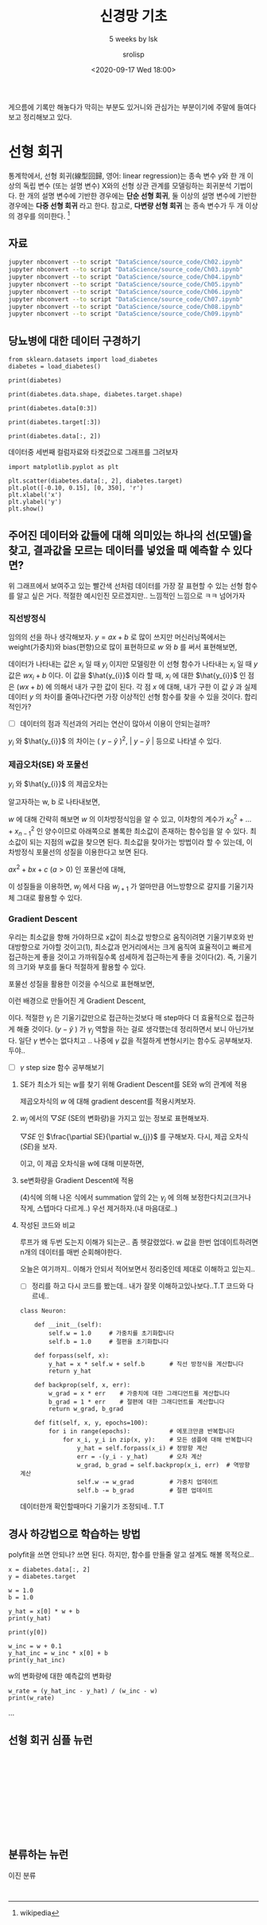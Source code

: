 #+title: 신경망 기초
#+subtitle: 5 weeks by lsk
#+date: <2020-09-17 Wed 18:00>
#+tags: python, bash, elisp, lisp, zoom
#+property: header-args:bash :results verbatim
#+property: header-args:elisp :exports both
#+property: header-args:ipython :session mglearn17 :tangle "mglearn200917.py" :exports both

#+author: srolisp

게으름에 기록만 해놓다가 막히는 부분도 있거니와 관심가는 부분이기에 주말에 들여다보고 정리해보고 있다.

* 선형 회귀
통계학에서, 선형 회귀(線型回歸, 영어: linear regression)는 종속 변수 y와 한 개 이상의 독립 변수 (또는 설명 변수) X와의 선형 상관 관계를 모델링하는 회귀분석 기법이다. 한 개의 설명 변수에 기반한 경우에는 *단순 선형 회귀*, 둘 이상의 설명 변수에 기반한 경우에는 *다중 선형 회귀* 라고 한다. 참고로, *다변량 선형 회귀* 는 종속 변수가 두 개 이상의 경우를 의미한다. [fn:: wikipedia]

** 자료
#+begin_src bash 
  jupyter nbconvert --to script "DataScience/source_code/Ch02.ipynb" 
  jupyter nbconvert --to script "DataScience/source_code/Ch03.ipynb"
  jupyter nbconvert --to script "DataScience/source_code/Ch04.ipynb"
  jupyter nbconvert --to script "DataScience/source_code/Ch05.ipynb"
  jupyter nbconvert --to script "DataScience/source_code/Ch06.ipynb"
  jupyter nbconvert --to script "DataScience/source_code/Ch07.ipynb"
  jupyter nbconvert --to script "DataScience/source_code/Ch08.ipynb"
  jupyter nbconvert --to script "DataScience/source_code/Ch09.ipynb"
#+end_src

** 당뇨병에 대한 데이터 구경하기

#+begin_src ipython :results output
  from sklearn.datasets import load_diabetes 
  diabetes = load_diabetes()

  print(diabetes)
#+end_src

#+RESULTS:
#+begin_example
{'data': array([[ 0.03807591,  0.05068012,  0.06169621, ..., -0.00259226,
         0.01990842, -0.01764613],
       [-0.00188202, -0.04464164, -0.05147406, ..., -0.03949338,
        -0.06832974, -0.09220405],
       [ 0.08529891,  0.05068012,  0.04445121, ..., -0.00259226,
         0.00286377, -0.02593034],
       ...,
       [ 0.04170844,  0.05068012, -0.01590626, ..., -0.01107952,
        -0.04687948,  0.01549073],
       [-0.04547248, -0.04464164,  0.03906215, ...,  0.02655962,
         0.04452837, -0.02593034],
       [-0.04547248, -0.04464164, -0.0730303 , ..., -0.03949338,
        -0.00421986,  0.00306441]]), 'target': array([151.,  75., 141., 206., 135.,  97., 138.,  63., 110., 310., 101.,
        69., 179., 185., 118., 171., 166., 144.,  97., 168.,  68.,  49.,
        68., 245., 184., 202., 137.,  85., 131., 283., 129.,  59., 341.,
        87.,  65., 102., 265., 276., 252.,  90., 100.,  55.,  61.,  92.,
       259.,  53., 190., 142.,  75., 142., 155., 225.,  59., 104., 182.,
       128.,  52.,  37., 170., 170.,  61., 144.,  52., 128.,  71., 163.,
       150.,  97., 160., 178.,  48., 270., 202., 111.,  85.,  42., 170.,
       200., 252., 113., 143.,  51.,  52., 210.,  65., 141.,  55., 134.,
        42., 111.,  98., 164.,  48.,  96.,  90., 162., 150., 279.,  92.,
        83., 128., 102., 302., 198.,  95.,  53., 134., 144., 232.,  81.,
       104.,  59., 246., 297., 258., 229., 275., 281., 179., 200., 200.,
       173., 180.,  84., 121., 161.,  99., 109., 115., 268., 274., 158.,
       107.,  83., 103., 272.,  85., 280., 336., 281., 118., 317., 235.,
        60., 174., 259., 178., 128.,  96., 126., 288.,  88., 292.,  71.,
       197., 186.,  25.,  84.,  96., 195.,  53., 217., 172., 131., 214.,
        59.,  70., 220., 268., 152.,  47.,  74., 295., 101., 151., 127.,
       237., 225.,  81., 151., 107.,  64., 138., 185., 265., 101., 137.,
       143., 141.,  79., 292., 178.,  91., 116.,  86., 122.,  72., 129.,
       142.,  90., 158.,  39., 196., 222., 277.,  99., 196., 202., 155.,
        77., 191.,  70.,  73.,  49.,  65., 263., 248., 296., 214., 185.,
        78.,  93., 252., 150.,  77., 208.,  77., 108., 160.,  53., 220.,
       154., 259.,  90., 246., 124.,  67.,  72., 257., 262., 275., 177.,
        71.,  47., 187., 125.,  78.,  51., 258., 215., 303., 243.,  91.,
       150., 310., 153., 346.,  63.,  89.,  50.,  39., 103., 308., 116.,
       145.,  74.,  45., 115., 264.,  87., 202., 127., 182., 241.,  66.,
        94., 283.,  64., 102., 200., 265.,  94., 230., 181., 156., 233.,
        60., 219.,  80.,  68., 332., 248.,  84., 200.,  55.,  85.,  89.,
        31., 129.,  83., 275.,  65., 198., 236., 253., 124.,  44., 172.,
       114., 142., 109., 180., 144., 163., 147.,  97., 220., 190., 109.,
       191., 122., 230., 242., 248., 249., 192., 131., 237.,  78., 135.,
       244., 199., 270., 164.,  72.,  96., 306.,  91., 214.,  95., 216.,
       263., 178., 113., 200., 139., 139.,  88., 148.,  88., 243.,  71.,
        77., 109., 272.,  60.,  54., 221.,  90., 311., 281., 182., 321.,
        58., 262., 206., 233., 242., 123., 167.,  63., 197.,  71., 168.,
       140., 217., 121., 235., 245.,  40.,  52., 104., 132.,  88.,  69.,
       219.,  72., 201., 110.,  51., 277.,  63., 118.,  69., 273., 258.,
        43., 198., 242., 232., 175.,  93., 168., 275., 293., 281.,  72.,
       140., 189., 181., 209., 136., 261., 113., 131., 174., 257.,  55.,
        84.,  42., 146., 212., 233.,  91., 111., 152., 120.,  67., 310.,
        94., 183.,  66., 173.,  72.,  49.,  64.,  48., 178., 104., 132.,
       220.,  57.]), 'frame': None, 'DESCR': '.. _diabetes_dataset:\n\nDiabetes dataset\n----------------\n\nTen baseline variables, age, sex, body mass index, average blood\npressure, and six blood serum measurements were obtained for each of n =\n442 diabetes patients, as well as the response of interest, a\nquantitative measure of disease progression one year after baseline.\n\n**Data Set Characteristics:**\n\n  :Number of Instances: 442\n\n  :Number of Attributes: First 10 columns are numeric predictive values\n\n  :Target: Column 11 is a quantitative measure of disease progression one year after baseline\n\n  :Attribute Information:\n      - age     age in years\n      - sex\n      - bmi     body mass index\n      - bp      average blood pressure\n      - s1      tc, T-Cells (a type of white blood cells)\n      - s2      ldl, low-density lipoproteins\n      - s3      hdl, high-density lipoproteins\n      - s4      tch, thyroid stimulating hormone\n      - s5      ltg, lamotrigine\n      - s6      glu, blood sugar level\n\nNote: Each of these 10 feature variables have been mean centered and scaled by the standard deviation times `n_samples` (i.e. the sum of squares of each column totals 1).\n\nSource URL:\nhttps://www4.stat.ncsu.edu/~boos/var.select/diabetes.html\n\nFor more information see:\nBradley Efron, Trevor Hastie, Iain Johnstone and Robert Tibshirani (2004) "Least Angle Regression," Annals of Statistics (with discussion), 407-499.\n(https://web.stanford.edu/~hastie/Papers/LARS/LeastAngle_2002.pdf)', 'feature_names': ['age', 'sex', 'bmi', 'bp', 's1', 's2', 's3', 's4', 's5', 's6'], 'data_filename': '/Users/sroh/.pyenv/versions/anaconda3-5.3.1/envs/uiap/lib/python3.7/site-packages/sklearn/datasets/data/diabetes_data.csv.gz', 'target_filename': '/Users/sroh/.pyenv/versions/anaconda3-5.3.1/envs/uiap/lib/python3.7/site-packages/sklearn/datasets/data/diabetes_target.csv.gz'}
#+end_example

#+begin_src ipython :results output
print(diabetes.data.shape, diabetes.target.shape)
#+end_src

#+RESULTS:
: (442, 10) (442,)

#+begin_src ipython :results output
print(diabetes.data[0:3])
#+end_src

#+RESULTS:
: [[ 0.03807591  0.05068012  0.06169621  0.02187235 -0.0442235  -0.03482076
:   -0.04340085 -0.00259226  0.01990842 -0.01764613]
:  [-0.00188202 -0.04464164 -0.05147406 -0.02632783 -0.00844872 -0.01916334
:    0.07441156 -0.03949338 -0.06832974 -0.09220405]
:  [ 0.08529891  0.05068012  0.04445121 -0.00567061 -0.04559945 -0.03419447
:   -0.03235593 -0.00259226  0.00286377 -0.02593034]]


#+begin_src ipython :results output
print(diabetes.target[:3])
#+end_src

#+RESULTS:
: [151.  75. 141.]

#+begin_src ipython :results output
print(diabetes.data[:, 2])
#+end_src

#+RESULTS:
#+begin_example
[ 0.06169621 -0.05147406  0.04445121 -0.01159501 -0.03638469 -0.04069594
 -0.04716281 -0.00189471  0.06169621  0.03906215 -0.08380842  0.01750591
 -0.02884001 -0.00189471 -0.02560657 -0.01806189  0.04229559  0.01211685
 -0.0105172  -0.01806189 -0.05686312 -0.02237314 -0.00405033  0.06061839
  0.03582872 -0.01267283 -0.07734155  0.05954058 -0.02129532 -0.00620595
  0.04445121 -0.06548562  0.12528712 -0.05039625 -0.06332999 -0.03099563
  0.02289497  0.01103904  0.07139652  0.01427248 -0.00836158 -0.06764124
 -0.0105172  -0.02345095  0.06816308 -0.03530688 -0.01159501 -0.0730303
 -0.04177375  0.01427248 -0.00728377  0.0164281  -0.00943939 -0.01590626
  0.0250506  -0.04931844  0.04121778 -0.06332999 -0.06440781 -0.02560657
 -0.00405033  0.00457217 -0.00728377 -0.0374625  -0.02560657 -0.02452876
 -0.01806189 -0.01482845 -0.02991782 -0.046085   -0.06979687  0.03367309
 -0.00405033 -0.02021751  0.00241654 -0.03099563  0.02828403 -0.03638469
 -0.05794093 -0.0374625   0.01211685 -0.02237314 -0.03530688  0.00996123
 -0.03961813  0.07139652 -0.07518593 -0.00620595 -0.04069594 -0.04824063
 -0.02560657  0.0519959   0.00457217 -0.06440781 -0.01698407 -0.05794093
  0.00996123  0.08864151 -0.00512814 -0.06440781  0.01750591 -0.04500719
  0.02828403  0.04121778  0.06492964 -0.03207344 -0.07626374  0.04984027
  0.04552903 -0.00943939 -0.03207344  0.00457217  0.02073935  0.01427248
  0.11019775  0.00133873  0.05846277 -0.02129532 -0.0105172  -0.04716281
  0.00457217  0.01750591  0.08109682  0.0347509   0.02397278 -0.00836158
 -0.06117437 -0.00189471 -0.06225218  0.0164281   0.09618619 -0.06979687
 -0.02129532 -0.05362969  0.0433734   0.05630715 -0.0816528   0.04984027
  0.11127556  0.06169621  0.01427248  0.04768465  0.01211685  0.00564998
  0.04660684  0.12852056  0.05954058  0.09295276  0.01535029 -0.00512814
  0.0703187  -0.00405033 -0.00081689 -0.04392938  0.02073935  0.06061839
 -0.0105172  -0.03315126 -0.06548562  0.0433734  -0.06225218  0.06385183
  0.03043966  0.07247433 -0.0191397  -0.06656343 -0.06009656  0.06924089
  0.05954058 -0.02668438 -0.02021751 -0.046085    0.07139652 -0.07949718
  0.00996123 -0.03854032  0.01966154  0.02720622 -0.00836158 -0.01590626
  0.00457217 -0.04285156  0.00564998 -0.03530688  0.02397278 -0.01806189
  0.04229559 -0.0547075  -0.00297252 -0.06656343 -0.01267283 -0.04177375
 -0.03099563 -0.00512814 -0.05901875  0.0250506  -0.046085    0.00349435
  0.05415152 -0.04500719 -0.05794093 -0.05578531  0.00133873  0.03043966
  0.00672779  0.04660684  0.02612841  0.04552903  0.04013997 -0.01806189
  0.01427248  0.03690653  0.00349435 -0.07087468 -0.03315126  0.09403057
  0.03582872  0.03151747 -0.06548562 -0.04177375 -0.03961813 -0.03854032
 -0.02560657 -0.02345095 -0.06656343  0.03259528 -0.046085   -0.02991782
 -0.01267283 -0.01590626  0.07139652 -0.03099563  0.00026092  0.03690653
  0.03906215 -0.01482845  0.00672779 -0.06871905 -0.00943939  0.01966154
  0.07462995 -0.00836158 -0.02345095 -0.046085    0.05415152 -0.03530688
 -0.03207344 -0.0816528   0.04768465  0.06061839  0.05630715  0.09834182
  0.05954058  0.03367309  0.05630715 -0.06548562  0.16085492 -0.05578531
 -0.02452876 -0.03638469 -0.00836158 -0.04177375  0.12744274 -0.07734155
  0.02828403 -0.02560657 -0.06225218 -0.00081689  0.08864151 -0.03207344
  0.03043966  0.00888341  0.00672779 -0.02021751 -0.02452876 -0.01159501
  0.02612841 -0.05901875 -0.03638469 -0.02452876  0.01858372 -0.0902753
 -0.00512814 -0.05255187 -0.02237314 -0.02021751 -0.0547075  -0.00620595
 -0.01698407  0.05522933  0.07678558  0.01858372 -0.02237314  0.09295276
 -0.03099563  0.03906215 -0.06117437 -0.00836158 -0.0374625  -0.01375064
  0.07355214 -0.02452876  0.03367309  0.0347509  -0.03854032 -0.03961813
 -0.00189471 -0.03099563 -0.046085    0.00133873  0.06492964  0.04013997
 -0.02345095  0.05307371  0.04013997 -0.02021751  0.01427248 -0.03422907
  0.00672779  0.00457217  0.03043966  0.0519959   0.06169621 -0.00728377
  0.00564998  0.05415152 -0.00836158  0.114509    0.06708527 -0.05578531
  0.03043966 -0.02560657  0.10480869 -0.00620595 -0.04716281 -0.04824063
  0.08540807 -0.01267283 -0.03315126 -0.00728377 -0.01375064  0.05954058
  0.02181716  0.01858372 -0.01159501 -0.00297252  0.01750591 -0.02991782
 -0.02021751 -0.05794093  0.06061839 -0.04069594 -0.07195249 -0.05578531
  0.04552903 -0.00943939 -0.03315126  0.04984027 -0.08488624  0.00564998
  0.02073935 -0.00728377  0.10480869 -0.02452876 -0.00620595 -0.03854032
  0.13714305  0.17055523  0.00241654  0.03798434 -0.05794093 -0.00943939
 -0.02345095 -0.0105172  -0.03422907 -0.00297252  0.06816308  0.00996123
  0.00241654 -0.03854032  0.02612841 -0.08919748  0.06061839 -0.02884001
 -0.02991782 -0.0191397  -0.04069594  0.01535029 -0.02452876  0.00133873
  0.06924089 -0.06979687 -0.02991782 -0.046085    0.01858372  0.00133873
 -0.03099563 -0.00405033  0.01535029  0.02289497  0.04552903 -0.04500719
 -0.03315126  0.097264    0.05415152  0.12313149 -0.08057499  0.09295276
 -0.05039625 -0.01159501 -0.0277622   0.05846277  0.08540807 -0.00081689
  0.00672779  0.00888341  0.08001901  0.07139652 -0.02452876 -0.0547075
 -0.03638469  0.0164281   0.07786339 -0.03961813  0.01103904 -0.04069594
 -0.03422907  0.00564998  0.08864151 -0.03315126 -0.05686312 -0.03099563
  0.05522933 -0.06009656  0.00133873 -0.02345095 -0.07410811  0.01966154
 -0.01590626 -0.01590626  0.03906215 -0.0730303 ]
#+end_example

데이터중 세번째 컬럼자료와 타겟값으로 그래프를 그려보자
#+begin_src ipython :results raw drawer
import matplotlib.pyplot as plt

plt.scatter(diabetes.data[:, 2], diabetes.target)
plt.plot([-0.10, 0.15], [0, 350], 'r')
plt.xlabel('x')
plt.ylabel('y')
plt.show()
#+end_src

#+RESULTS:
:results:
# Out[56]:
[[file:./obipy-resources/HIa6vM.png]]
:end:

** 주어진 데이터와 값들에 대해 의미있는 하나의 선(모델)을 찾고, 결과값을 모르는 데이터를 넣었을 때 예측할 수 있다면?

위 그래프에서 보여주고 있는 빨간색 선처럼 데이터를 가장 잘 표현할 수 있는 선형 함수를 알고 싶은 거다. 적절한 예시인진 모르겠지만.. 느낌적인 느낌으로 ㅋㅋ 넘어가자

*** 직선방정식
임의의 선을 하나 생각해보자. $y=ax+b$ 로 많이 쓰지만 머신러닝쪽에서는 weight(가중치)와 bias(편향)으로 많이 표현하므로 $w$ 와 $b$ 를 써서 표현해보면,
\begin{equation*}
  y = wx + b
\end{equation*}
데이터가 나타내는 값은 $x_{i}$ 일 때 $y_{i}$ 이지만 모델링한 이 선형 함수가 나타내는 $x_{i}$ 일 때 $y$ 값은 $wx_{i}+b$ 이다. 이 값을 $\hat{y_{i}}$ 이라 할 때, $x_{i}$ 에 대한 $\hat{y_{i}}$ 인 점은 $(wx+b)$ 에 의해서 내가 구한 값이 된다. 각 점 $x$ 에 대해, 내가 구한 이 값 $\hat{y}$ 과 실제 데이터 $y$ 의 차이를 줄여나간다면 가장 이상적인 선형 함수를 찾을 수 있을 것이다. 합리적인가? 

- [ ] 데이터의 점과 직선과의 거리는 연산이 많아서 이용이 안되는걸까?

$y_{i}$ 와 $\hat{y_{i}}$ 의 차이는  $(\ y-\hat{y}\ )^2$, $\left\lvert\ y - \hat{y}\ \right\rvert$ 등으로 나타낼 수 있다.

*** 제곱오차(SE) 와 포물선
$y_{i}$ 와 $\hat{y_{i}}$ 의 제곱오차는 
\begin{equation*}
  SE = \sum_{i=0}^{n-1} (y_{i} - \hat{y_{i}})^2
\end{equation*}

알고자하는 w, b 로 나타내보면,
\begin{equation*}
\begin{split}
  SE & = \sum_{i=0}^{n-1} ({y_{i} - wx_{i} + b})^2 \\
     & = ({x_{0}}^2 + \dots + {x_{n-1}}^2)w^2 + \dots \\
     & = nb^2 + \dots
\end{split}
\end{equation*}

$w$ 에 대해 간략히 해보면 $w$ 의 이차방정식임을 알 수 있고, 이차항의 계수가 ${x_{0}}^2 + \dots + {x_{n-1}}^2$ 인 양수이므로 아래쪽으로 볼록한 최소값이 존재하는 함수임을 알 수 있다. 최소값이 되는 지점의 w값을 찾으면 된다. 최소값을 찾아가는 방법이라 할 수 있는데, 이차방정식 포물선의 성질을 이용한다고 보면 된다.

$ax^2+bx+c$ $(a>0)$ 인 포물선에 대해,
\begin{equation}
한 점에서 기울기가 음수면, x 값이 커져감에 따라 최소값을 향해 간다. 반대로 기울기가 양수이고, x값이 커져간다면 최소값에서 멀어지고 있는 중이다.
\end{equation}
\begin{equation}
기울기가 상대적으로 급하게 기울어져 있다면 최소값에서 멀리있다고 볼 수 있다. 반대로 기울기가 완만해져간다면 최소값에 가까워져가는 중이다. 
\end{equation}

이 성질들을 이용하면, $w_{j}$ 에서 다음 $w_{j+1}$ 가 얼마만큼 어느방향으로 갈지를 기울기자체 그대로 활용할 수 있다. 

*** Gradient Descent
우리는 최소값을 향해 가야하므로 x값이 최소값 방향으로 움직이려면 기울기부호와 반대방향으로 가야할 것이고$(1)$, 최소값과 먼거리에서는 크게 움직여 효율적이고 빠르게 접근하는게 좋을 것이고 가까워질수록 섬세하게 접근하는게 좋을 것이다$(2)$. 즉, 기울기의 크기와 부호를 둘다 적절하게 활용할 수 있다.

포물선 성질을 활용한 이것을 수식으로 표현해보면,
\begin{equation*}
  x_{j+1} = x_{j} -\frac{\partial y}{\partial x_{j}}
\end{equation*}

이런 배경으로 만들어진 게 Gradient Descent, 

\begin{align*}
  x_{j+1} = x_{j} -\gamma_{j}\frac{\partial y}{\partial x_{j}},\ &&n \geq 0
\end{align*}

이다. 적절한 $\gamma_{j}$ 은 기울기값만으로 접근하는것보다 매 step마다 더 효율적으로 접근하게 해줄 것이다. $( y - \hat{y}\ )$ 가 $\gamma_{j}$ 역할을 하는 걸로 생각했는데 정리하면서 보니 아닌가보다. 일단 $\gamma$ 변수는 없다치고 .. 나중에 $\gamma$ 값을 적절하게 변형시키는 함수도 공부해보자. 두야..
- [ ] $\gamma$ step size 함수 공부해보기
  
**** SE가 최소가 되는 w를 찾기 위해 Gradient Descent를 SE와 w의 관계에 적용
제곱오차식의 $w$ 에 대해 gradient descent를 적용시켜보자.

\begin{align}
  w_{j+1} = w_{j} -\frac{\partial SE}{\partial w_{j}},\ &&j \geq 0
\end{align}

**** $w_{j}$ 에서의 $\bigtriangledown SE$ (SE의 변화량)을 가지고 있는 정보로 표현해보자.
$\bigtriangledown SE$ 인 $\frac{\partial SE}{\partial w_{j}}$ 를 구해보자. 
다시, 제곱 오차식($SE$)을 보자.
\begin{equation*}
\begin{split}
  SE & = \sum_{i=0}^{n-1} ({y_{i} - wx_{i} + b})^2 \\
     & = ({x_{0}}^2 + \dots + {x_{n-1}}^2)w^2 + \dots \\
     & = nb^2 + \dots
\end{split}
\end{equation*}
이고, 이 제곱 오차식을 w에 대해 미분하면,

\begin{equation}
\begin{split}
  \frac{\partial{SE}}{\partial{w}} & =  \frac{\partial{\sum_{i=0}^{n-1} ({y_{i} - wx_{i} + b})^2}} {\partial{w}} \\
                                   & = 2\sum_{i=0}^{n-1} ({y_{i} - wx_{i} + b}) \frac{\partial{({y_{i} - wx_{i} + b})}}{\partial{w}} \\
                                   & = 2\sum_{i=0}^{n-1} ({y_{i} - \hat{y_{i}}}) \frac{\partial{({y_{i} - wx_{i} + b})}}{\partial{w}} \\
                                   & = 2\sum_{i=0}^{n-1} ({y_{i} - \hat{y_{i}}})(-x_{i}) \\
                                   & = 2\sum_{i=0}^{n-1} (\hat{y_{i}} - {y_{i}})x_{i}
\end{split}
\end{equation}

**** se변화량을 Gradient Descent에 적용
(4)식에 의해 나온 식에서 summation 앞의 2는 $\gamma_{j}$ 에 의해 보정한다치고(크거나 작게, 스텝마다 다르게..) 우선 제거하자.(내 마음대로..)

\begin{equation*}
w_{j+1} = w_{j} - \sum_{i=0}^{n-1} (\hat{y_{i}} - {y_{i}})x_{i} 
\end{equation*}

**** 작성된 코드와 비교
루프가 왜 두번 도는지 이해가 되는군.. 좀 헷갈렸었다. w 값을 한번 업데이트하려면 n개의 데이터를 매번 순회해야한다.

오늘은 여기까지.. 이해가 안되서 적어보면서 정리중인데 제대로 이해하고 있는지..

- [ ] 정리를 하고 다시 코드를 봤는데.. 내가 잘못 이해하고있나보다..T.T 코드와 다르네..

#+begin_src ipython :exports code
class Neuron:
    
    def __init__(self):
        self.w = 1.0     # 가중치를 초기화합니다
        self.b = 1.0     # 절편을 초기화합니다
    
    def forpass(self, x):
        y_hat = x * self.w + self.b       # 직선 방정식을 계산합니다
        return y_hat
    
    def backprop(self, x, err):
        w_grad = x * err    # 가중치에 대한 그래디언트를 계산합니다
        b_grad = 1 * err    # 절편에 대한 그래디언트를 계산합니다
        return w_grad, b_grad

    def fit(self, x, y, epochs=100):
        for i in range(epochs):           # 에포크만큼 반복합니다
            for x_i, y_i in zip(x, y):    # 모든 샘플에 대해 반복합니다
                y_hat = self.forpass(x_i) # 정방향 계산
                err = -(y_i - y_hat)      # 오차 계산
                w_grad, b_grad = self.backprop(x_i, err)  # 역방향 계산
                self.w -= w_grad          # 가중치 업데이트
                self.b -= b_grad          # 절편 업데이트
#+end_src

데이터한개 확인할때마다 기울기가 조정되네.. T.T

** 경사 하강법으로 학습하는 방법
:PROPERTIES:
:header-args:bash: :results verbatim
:header-args:elisp: :exports both
:header-args:ipython: :session mglearn17 :tangle "mglearn200917.py" :exports both
:END:
polyfit을 쓰면 안되나? 쓰면 된다. 하지만, 함수를 만들줄 알고 설계도 해볼 목적으로..
#+begin_src ipython
x = diabetes.data[:, 2]
y = diabetes.target
#+end_src

#+RESULTS:
: # Out[28]:

#+begin_src ipython :results output
w = 1.0
b = 1.0
#+end_src

#+RESULTS:
x[0]에서 w와 b를 임의로 정했을 때 y_hat(예상값)을 출력해본다.
#+begin_src ipython :results output
y_hat = x[0] * w + b
print(y_hat)
#+end_src

#+RESULTS:
: 1.0616962065186886

#+begin_src ipython :results output
print(y[0])
#+end_src

#+RESULTS:
: 151.0

#+begin_src ipython :results output
w_inc = w + 0.1
y_hat_inc = w_inc * x[0] + b
print(y_hat_inc)
#+end_src

#+RESULTS:
: 1.0678658271705574
w의 변화량에 대한 예측값의 변화량
#+begin_src ipython :results output
w_rate = (y_hat_inc - y_hat) / (w_inc - w)
print(w_rate)
#+end_src

#+RESULTS:
: 0.061696206518688734
...

** 선형 회귀 심플 뉴런
#+begin_src ipython :results output

#+end_src
#+begin_src ipython :results output

#+end_src
#+begin_src ipython :results output

#+end_src
#+begin_src ipython :results output

#+end_src
#+begin_src ipython :results output

#+end_src
#+begin_src ipython :results output

#+end_src

** 분류하는 뉴런
이진 분류
#+begin_src ipython :results output

#+end_src
